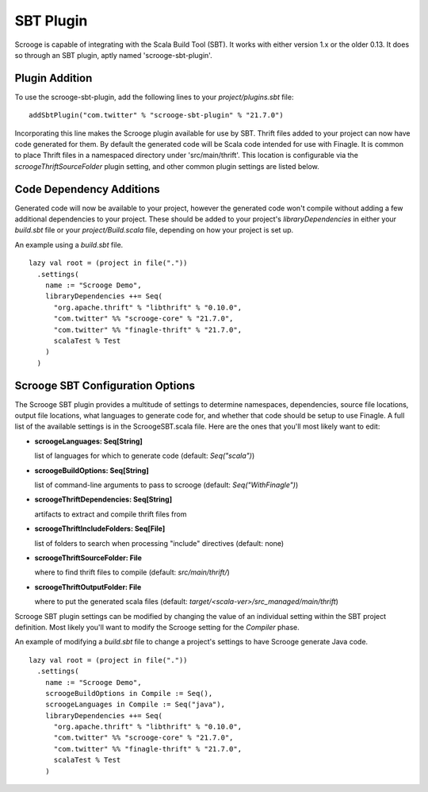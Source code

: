 SBT Plugin
==========

Scrooge is capable of integrating with the Scala Build Tool (SBT). It works
with either version 1.x or the older 0.13. It does so through an SBT plugin,
aptly named 'scrooge-sbt-plugin'.

Plugin Addition
~~~~~~~~~~~~~~~

To use the scrooge-sbt-plugin, add the following lines to your
`project/plugins.sbt` file:

::

    addSbtPlugin("com.twitter" % "scrooge-sbt-plugin" % "21.7.0")

Incorporating this line makes the Scrooge plugin available for use by SBT.
Thrift files added to your project can now have code generated for them. By
default the generated code will be Scala code intended for use with Finagle.
It is common to place Thrift files in a namespaced directory under
'src/main/thrift'. This location is configurable via the
`scroogeThriftSourceFolder` plugin setting, and other common plugin settings are
listed below.

Code Dependency Additions
~~~~~~~~~~~~~~~~~~~~~~~~~

Generated code will now be available to your project, however the generated
code won't compile without adding a few additional dependencies to your
project. These should be added to your project's `libraryDependencies` in
either your `build.sbt` file or your `project/Build.scala` file, depending on
how your project is set up.

An example using a `build.sbt` file.

::

    lazy val root = (project in file("."))
      .settings(
        name := "Scrooge Demo",
        libraryDependencies ++= Seq(
          "org.apache.thrift" % "libthrift" % "0.10.0",
          "com.twitter" %% "scrooge-core" % "21.7.0",
          "com.twitter" %% "finagle-thrift" % "21.7.0",
          scalaTest % Test
        )
      )

Scrooge SBT Configuration Options
~~~~~~~~~~~~~~~~~~~~~~~~~~~~~~~~~

The Scrooge SBT plugin provides a multitude of settings to determine
namespaces, dependencies, source file locations, output file locations,
what languages to generate code for, and whether that code should be
setup to use Finagle. A full list of the available settings is in the
ScroogeSBT.scala file. Here are the ones that you'll most likely want to edit:

- **scroogeLanguages: Seq[String]**

  list of languages for which to generate code
  (default: `Seq("scala")`)

- **scroogeBuildOptions: Seq[String]**

  list of command-line arguments to pass to scrooge
  (default: `Seq("WithFinagle")`)

- **scroogeThriftDependencies: Seq[String]**

  artifacts to extract and compile thrift files from

- **scroogeThriftIncludeFolders: Seq[File]**

  list of folders to search when processing "include" directives
  (default: none)

- **scroogeThriftSourceFolder: File**

  where to find thrift files to compile
  (default: `src/main/thrift/`)

- **scroogeThriftOutputFolder: File**

  where to put the generated scala files
  (default: `target/<scala-ver>/src_managed/main/thrift`)

Scrooge SBT plugin settings can be modified by changing the value of an
individual setting within the SBT project definition. Most likely you'll want to
modify the Scrooge setting for the `Compiler` phase.

An example of modifying a `build.sbt` file to change a project's settings to
have Scrooge generate Java code.

::

    lazy val root = (project in file("."))
      .settings(
        name := "Scrooge Demo",
        scroogeBuildOptions in Compile := Seq(),
        scroogeLanguages in Compile := Seq("java"),
        libraryDependencies ++= Seq(
          "org.apache.thrift" % "libthrift" % "0.10.0",
          "com.twitter" %% "scrooge-core" % "21.7.0",
          "com.twitter" %% "finagle-thrift" % "21.7.0",
          scalaTest % Test
        )
